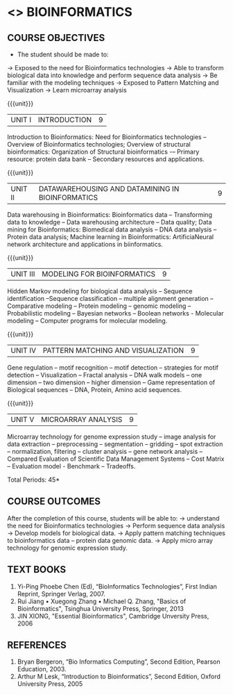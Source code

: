 * <<<PE501>>> BIOINFORMATICS
:properties:
:author: Dr.S.Kavitha and Dr.P.Mirunalini
:date: 15-03-2021  
:end:
#+startup: showall

** CO PO MAPPING :noexport:
#+NAME: co-po-mapping
|                |    | PO1 | PO2 | PO3 | PO4 | PO5 | PO6 | PO7 | PO8 | PO9 | PO10 | PO11 | PO12 | PSO1 | PSO2 | PSO3 |
|                |    |  K3 |  K4 |  K5 |  K5 |  K6 |   - |   - |   - |   - |    - |    - |    - |   K3 |   K3 |   K6 |
| CO1            | K2 |   2 |   2 |   1 |   1 |   1 |   0 |   0 |   0 |   1 |    1 |    0 |    1 |    2 |    2 |    1 |
| CO2            | K3 |   3 |   2 |   2 |   2 |   1 |   0 |   0 |   0 |   1 |    1 |    0 |    1 |    3 |    3 |    1 |
| CO3            | K2 |   2 |   2 |   1 |   1 |   1 |   0 |   0 |   0 |   1 |    1 |    0 |    1 |    2 |    2 |    1 |
| CO4            | K3 |   3 |   2 |   2 |   2 |   1 |   0 |   1 |   0 |   1 |    1 |    0 |    1 |    3 |    3 |    1 |
| CO5            | K3 |   3 |   2 |   2 |   2 |   1 |   0 |   1 |   0 |   1 |    1 |    0 |    1 |    3 |    3 |    1 |
| Score          |    |  13 |  10 |   8 |   8 |   5 |   0 |   2 |   0 |   5 |    5 |    0 |    5 |   13 |   13 |    5 |
| Course Mapping |    |   3 |   2 |   2 |   2 |   1 |   0 |   1 |   0 |   1 |    1 |    0 |    1 |    3 |    3 |    1 |

#+begin_comment
- 1. Almost the same as EC8093  DIGITAL IMAGE PROCESSING in AU 2017
- 2. Change in Unit V (see the comment below unit V)
- 3. Unit - II in PCP1279(M.E. CSE Image Processing and Analysis)is
     split into Unit- II and III
     Image segmentation and Feature analysis methods in Unit- III of PCP1279 are moved to Unit - IV and 
     Unit - V respectively.
     The topic object recognition is added in Unit - V
- 4. Five Course outcomes specified and aligned with units
- 5. Not Applicable.
#+end_comment

#+startup: showall

{{{credits}}}
| L | T | P | C |
| 3 | 0 | 0 | 3 |

** COURSE OBJECTIVES
- The student should be made to:
-> Exposed to the need for Bioinformatics technologies
-> Able to transform biological data into knowledge and perform sequence data analysis
-> Be familiar with the modeling techniques
-> Exposed to Pattern Matching and Visualization
-> Learn microarray analysis


{{{unit}}}
|UNIT I | INTRODUCTION| 9 |
Introduction to Bioinformatics: Need for Bioinformatics technologies -- Overview of Bioinformatics technologies; Overview of structural bioinformatics: Organization of Structural bioinformatics -– Primary resource: protein data bank -- Secondary resources and applications.

{{{unit}}}
|UNIT II | DATAWAREHOUSING AND DATAMINING IN BIOINFORMATICS | 9 |
Data warehousing in Bioinformatics: Bioinformatics data -- Transforming data to knowledge -- Data warehousing architecture -- Data quality; Data mining for Bioinformatics: Biomedical data analysis -- DNA data analysis -- Protein data analysis; Machine learning in Bioinformatics: ArtificiaNeural network architecture and applications in biinformatics.

{{{unit}}}
|UNIT III | MODELING FOR BIOINFORMATICS | 9 |
Hidden Markov modeling for biological data analysis – Sequence identification 
–Sequence classification – multiple alignment generation – Comparative modeling – 
Protein modeling – genomic modeling – Probabilistic modeling – Bayesian networks 
– Boolean networks - Molecular modeling – Computer programs for molecular modeling.
 
{{{unit}}}
|UNIT IV | PATTERN MATCHING AND VISUALIZATION | 9 |
Gene regulation – motif recognition – motif detection – strategies for motif detection
– Visualization – Fractal analysis – DNA walk models – one dimension 
– two dimension – higher dimension – Game representation of Biological sequences 
– DNA, Protein, Amino acid sequences.

{{{unit}}}
|UNIT V | MICROARRAY ANALYSIS | 9 |
Microarray technology for genome expression study – image analysis for data extraction 
– preprocessing – segmentation – gridding – spot extraction – normalization, filtering – cluster analysis
– gene network analysis – Compared Evaluation of Scientific Data Management Systems
– Cost Matrix – Evaluation model - Benchmark – Tradeoffs.
 

#+begin_comment

#+end_comment

\hfill *Total Periods: 45*

** COURSE OUTCOMES
After the completion of this course, students will be able to: 
-> understand the need for Bioinformatics technologies
-> Perform sequence data analysis
-> Develop models for biological data.
-> Apply pattern matching techniques to bioinformatics data – protein data genomic data.
-> Apply micro array technology for genomic expression study.
   
** TEXT BOOKS
1. Yi-Ping Phoebe Chen (Ed), “BioInformatics Technologies”, First Indian Reprint, Springer Verlag, 2007.
2. Rui Jiang • Xuegong Zhang • Michael Q. Zhang, "Basics of Bioinformatics", Tsinghua University Press, Springer, 2013
2. JIN XIONG, "Essential Bioinformatics", Cambridge Unversity Press, 2006
   
** REFERENCES
1. Bryan Bergeron, “Bio Informatics Computing”, Second Edition, Pearson Education, 2003.
2. Arthur M Lesk, “Introduction to Bioinformatics”, Second Edition, Oxford University Press, 2005
